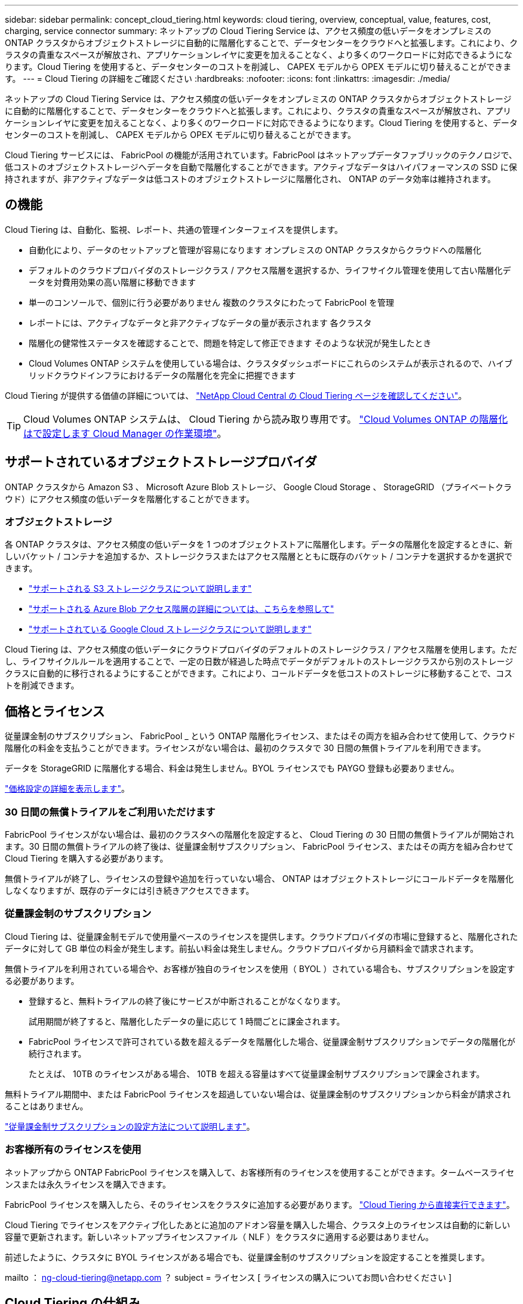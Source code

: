 ---
sidebar: sidebar 
permalink: concept_cloud_tiering.html 
keywords: cloud tiering, overview, conceptual, value, features, cost, charging, service connector 
summary: ネットアップの Cloud Tiering Service は、アクセス頻度の低いデータをオンプレミスの ONTAP クラスタからオブジェクトストレージに自動的に階層化することで、データセンターをクラウドへと拡張します。これにより、クラスタの貴重なスペースが解放され、アプリケーションレイヤに変更を加えることなく、より多くのワークロードに対応できるようになります。Cloud Tiering を使用すると、データセンターのコストを削減し、 CAPEX モデルから OPEX モデルに切り替えることができます。 
---
= Cloud Tiering の詳細をご確認ください
:hardbreaks:
:nofooter: 
:icons: font
:linkattrs: 
:imagesdir: ./media/


[role="lead"]
ネットアップの Cloud Tiering Service は、アクセス頻度の低いデータをオンプレミスの ONTAP クラスタからオブジェクトストレージに自動的に階層化することで、データセンターをクラウドへと拡張します。これにより、クラスタの貴重なスペースが解放され、アプリケーションレイヤに変更を加えることなく、より多くのワークロードに対応できるようになります。Cloud Tiering を使用すると、データセンターのコストを削減し、 CAPEX モデルから OPEX モデルに切り替えることができます。

Cloud Tiering サービスには、 FabricPool の機能が活用されています。FabricPool はネットアップデータファブリックのテクノロジで、低コストのオブジェクトストレージへデータを自動で階層化することができます。アクティブなデータはハイパフォーマンスの SSD に保持されますが、非アクティブなデータは低コストのオブジェクトストレージに階層化され、 ONTAP のデータ効率は維持されます。



== の機能

Cloud Tiering は、自動化、監視、レポート、共通の管理インターフェイスを提供します。

* 自動化により、データのセットアップと管理が容易になります オンプレミスの ONTAP クラスタからクラウドへの階層化
* デフォルトのクラウドプロバイダのストレージクラス / アクセス階層を選択するか、ライフサイクル管理を使用して古い階層化データを対費用効果の高い階層に移動できます
* 単一のコンソールで、個別に行う必要がありません 複数のクラスタにわたって FabricPool を管理
* レポートには、アクティブなデータと非アクティブなデータの量が表示されます 各クラスタ
* 階層化の健常性ステータスを確認することで、問題を特定して修正できます そのような状況が発生したとき
* Cloud Volumes ONTAP システムを使用している場合は、クラスタダッシュボードにこれらのシステムが表示されるので、ハイブリッドクラウドインフラにおけるデータの階層化を完全に把握できます


Cloud Tiering が提供する価値の詳細については、 https://cloud.netapp.com/cloud-tiering["NetApp Cloud Central の Cloud Tiering ページを確認してください"^]。


TIP: Cloud Volumes ONTAP システムは、 Cloud Tiering から読み取り専用です。 link:task_tiering.html["Cloud Volumes ONTAP の階層化はで設定します Cloud Manager の作業環境"^]。



== サポートされているオブジェクトストレージプロバイダ

ONTAP クラスタから Amazon S3 、 Microsoft Azure Blob ストレージ、 Google Cloud Storage 、 StorageGRID （プライベートクラウド）にアクセス頻度の低いデータを階層化することができます。



=== オブジェクトストレージ

各 ONTAP クラスタは、アクセス頻度の低いデータを 1 つのオブジェクトストアに階層化します。データの階層化を設定するときに、新しいバケット / コンテナを追加するか、ストレージクラスまたはアクセス階層とともに既存のバケット / コンテナを選択するかを選択できます。

* link:reference_aws_support.html["サポートされる S3 ストレージクラスについて説明します"]
* link:reference_azure_support.html["サポートされる Azure Blob アクセス階層の詳細については、こちらを参照して"]
* link:reference_google_support.html["サポートされている Google Cloud ストレージクラスについて説明します"]


Cloud Tiering は、アクセス頻度の低いデータにクラウドプロバイダのデフォルトのストレージクラス / アクセス階層を使用します。ただし、ライフサイクルルールを適用することで、一定の日数が経過した時点でデータがデフォルトのストレージクラスから別のストレージクラスに自動的に移行されるようにすることができます。これにより、コールドデータを低コストのストレージに移動することで、コストを削減できます。



== 価格とライセンス

従量課金制のサブスクリプション、 FabricPool _ という ONTAP 階層化ライセンス、またはその両方を組み合わせて使用して、クラウド階層化の料金を支払うことができます。ライセンスがない場合は、最初のクラスタで 30 日間の無償トライアルを利用できます。

データを StorageGRID に階層化する場合、料金は発生しません。BYOL ライセンスでも PAYGO 登録も必要ありません。

https://cloud.netapp.com/cloud-tiering["価格設定の詳細を表示します"^]。



=== 30 日間の無償トライアルをご利用いただけます

FabricPool ライセンスがない場合は、最初のクラスタへの階層化を設定すると、 Cloud Tiering の 30 日間の無償トライアルが開始されます。30 日間の無償トライアルの終了後は、従量課金制サブスクリプション、 FabricPool ライセンス、またはその両方を組み合わせて Cloud Tiering を購入する必要があります。

無償トライアルが終了し、ライセンスの登録や追加を行っていない場合、 ONTAP はオブジェクトストレージにコールドデータを階層化しなくなりますが、既存のデータには引き続きアクセスできます。



=== 従量課金制のサブスクリプション

Cloud Tiering は、従量課金制モデルで使用量ベースのライセンスを提供します。クラウドプロバイダの市場に登録すると、階層化されたデータに対して GB 単位の料金が発生します。前払い料金は発生しません。クラウドプロバイダから月額料金で請求されます。

無償トライアルを利用されている場合や、お客様が独自のライセンスを使用（ BYOL ）されている場合も、サブスクリプションを設定する必要があります。

* 登録すると、無料トライアルの終了後にサービスが中断されることがなくなります。
+
試用期間が終了すると、階層化したデータの量に応じて 1 時間ごとに課金されます。

* FabricPool ライセンスで許可されている数を超えるデータを階層化した場合、従量課金制サブスクリプションでデータの階層化が続行されます。
+
たとえば、 10TB のライセンスがある場合、 10TB を超える容量はすべて従量課金制サブスクリプションで課金されます。



無料トライアル期間中、または FabricPool ライセンスを超過していない場合は、従量課金制のサブスクリプションから料金が請求されることはありません。

link:task_licensing_cloud_tiering.html["従量課金制サブスクリプションの設定方法について説明します"]。



=== お客様所有のライセンスを使用

ネットアップから ONTAP FabricPool ライセンスを購入して、お客様所有のライセンスを使用することができます。タームベースライセンスまたは永久ライセンスを購入できます。

FabricPool ライセンスを購入したら、そのライセンスをクラスタに追加する必要があります。 link:task_licensing_cloud_tiering.html#adding-a-tiering-license-to-ontap["Cloud Tiering から直接実行できます"]。

Cloud Tiering でライセンスをアクティブ化したあとに追加のアドオン容量を購入した場合、クラスタ上のライセンスは自動的に新しい容量で更新されます。新しいネットアップライセンスファイル（ NLF ）をクラスタに適用する必要はありません。

前述したように、クラスタに BYOL ライセンスがある場合でも、従量課金制のサブスクリプションを設定することを推奨します。

mailto ： ng-cloud-tiering@netapp.com ？ subject = ライセンス [ ライセンスの購入についてお問い合わせください ]



== Cloud Tiering の仕組み

クラウド階層化とは、 FabricPool テクノロジを使用して、オンプレミスの ONTAP クラスタからパブリッククラウドまたはプライベートクラウドのオブジェクトストレージに、アクセス頻度の低いコールドデータを自動的に階層化するネットアップマネージドサービスです。ONTAP への接続はコネクタから行われます。

次の図は、各コンポーネント間の関係を示しています。

image:diagram_cloud_tiering.png["「クラウドプロバイダのサービスコネクタへの接続、 ONTAP クラスタへの接続を備えたクラウド階層化サービス、クラウドプロバイダ内の ONTAP クラスタとオブジェクトストレージの接続を示すアーキテクチャイメージ。アクティブなデータは ONTAP クラスタに格納され、アクセス頻度の低いデータはオブジェクトストレージに格納されます。」"]

Cloud Tiering の仕組みは次のとおりです。

. オンプレミスクラスタは、 Cloud Manager から検出できます。
. 階層化を設定するには、バケット / コンテナ、ストレージクラスまたはアクセス階層、階層化データのライフサイクルルールなど、オブジェクトストレージに関する詳細を指定します。
. Cloud Manager は、オブジェクトストレージプロバイダを使用するように ONTAP を設定し、クラスタ上のアクティブなデータと非アクティブデータの量を検出します。
. 階層化するボリュームとそれらのボリュームに適用する階層化ポリシーを選択します。
. ONTAP は、アクセス頻度の低いデータをオブジェクトストアに階層化します。アクセス頻度の低いデータとして扱われるしきい値に達するとすぐにアクセスを開始します（を参照） <<Volume tiering policies>>）。
. 階層化されたデータにライフサイクル・ルールを適用した場合 ' 古い階層化データは ' 一定の日数が経過すると ' よりコスト・パフォーマンスの高い階層に移動されます




=== ボリューム階層化ポリシー

階層化するボリュームを選択する場合は、各ボリュームに適用するボリューム階層化ポリシーを選択します。階層化ポリシーは、ボリュームのユーザデータブロックをクラウドに移動するタイミングと、移動するかどうかを決定します。

冷却期間 _ を調整することもできます。ボリューム内のユーザデータが「コールド」とみなされてオブジェクトストレージに移動されるまでの日数です。階層化ポリシーでクーリング期間を調整できる場合、 ONTAP 9.8 以降では 2 ~ 183 日、 ONTAP の以前のバージョンでは 2 ~ 63 日の有効値を使用することを推奨します。ベストプラクティスは 2 ~ 63 です。

ポリシーなし（なし）:: パフォーマンス階層内のボリュームのデータを保持し、クラウド階層に移動されないようにします。
コールドスナップショット（ Snapshot のみ）::
+
--
データが階層化されるのは、アグリゲートの容量が 50% に達し、データがクーリング期間に達した場合のみです。デフォルトのクーリング日数は 2 ですが、この数は調整できます。


NOTE: 再加熱されたデータは、スペースがある場合にのみパフォーマンス階層に書き戻されます。パフォーマンス階層の容量が 70% を超えている場合、ブロックはクラウド階層から引き続きアクセスされます。

--
コールドユーザデータとスナップショット（自動）::
+
--
ランダムリードで読み取られた場合、クラウド階層のコールドデータブロックはホットになり、パフォーマンス階層に移動されます。インデックススキャンやウィルス対策スキャンに関連するようなシーケンシャルリードで読み取られた場合、クラウド階層のコールドデータブロックはコールドのままで、パフォーマンス階層には書き込まれません。このポリシーは ONTAP 9.4 以降で使用できます。

データが階層化されるのは、アグリゲートの容量が 50% に達し、データがクーリング期間に達した場合のみです。デフォルトのクーリング日数は 31 日ですが、この数は調整できます。


NOTE: 再加熱されたデータは、スペースがある場合にのみパフォーマンス階層に書き戻されます。パフォーマンス階層の容量が 70% を超えている場合、ブロックはクラウド階層から引き続きアクセスされます。

--
すべてのユーザデータ（すべて）::
+
--
読み取られた場合、クラウド階層のコールドデータブロックはコールドのままで、パフォーマンス階層に書き戻されません。このポリシーは ONTAP 9.6 以降で使用できます。

この階層化ポリシーを選択する前に、次の点を考慮してください。

* データを階層化することで、ストレージ効率が即座に低下します（インラインのみ）。
* このポリシーは、ボリュームのコールドデータが変更されないことに確信がある場合にのみ使用してください。
* オブジェクトストレージがトランザクションではないため、変更されるとフラグメント化の効果が大きくなります。
* データ保護関係のソースボリュームに「すべて」の階層化ポリシーを割り当てる前に、 SnapMirror 転送の影響を考慮してください。
+
データはすぐに階層化されるため、 SnapMirror はパフォーマンス階層ではなくクラウド階層からデータを読み取ります。そのため、 SnapMirror 処理が遅くなります。別の階層化ポリシーを使用している場合でも、 SnapMirror 処理の速度が遅くなる可能性があります。

* Cloud Backup も、階層化ポリシーが設定されたボリュームに同様の影響を受けます。 link:concept_backup_to_cloud.html#fabricpool-tiering-policy-considerations["階層化ポリシーに関する考慮事項については、「 Cloud Backup の使用」を参照"]。


--
すべての DP ユーザデータ（バックアップ）::
+
--

NOTE: このポリシーは ONTAP 9.5 以前で使用できます。ONTAP 9.6 以降では、「すべて * 」の階層化ポリシーに置き換えられています。

--

